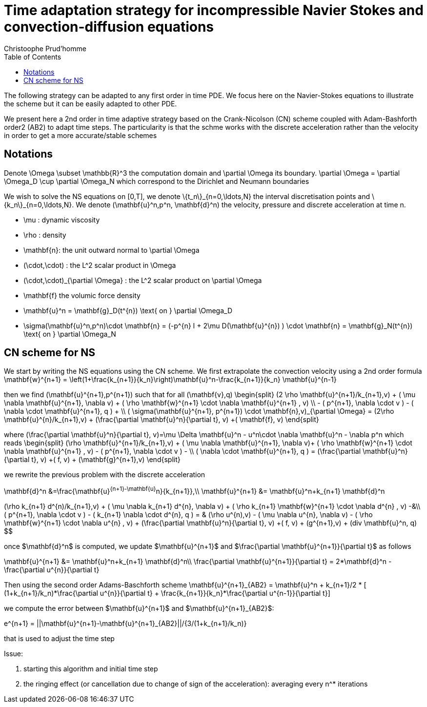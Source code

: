 = Time adaptation strategy for incompressible Navier Stokes and convection-diffusion equations
:author: Christoophe Prud'homme
:toc:

The following strategy can be adapted to any first order in time PDE. We focus here on the Navier-Stokes equations to illustrate the scheme but it can be easily adapted to other PDE.

We present here a 2nd order in time adaptive strategy based on the Crank-Nicolson (CN) scheme coupled with Adam-Bashforth order2 (AB2) to adapt time steps.
The particularity is that the schme works with the discrete acceleration rather than the velocity in order to get a more accurate/stable schemes

== Notations

Denote $$\Omega \subset \mathbb{R}^3$$ the computation domain and $$\partial \Omega$$ its boundary. $$\partial \Omega = \partial \Omega_D \cup \partial \Omega_N $$ which correspond to the Dirichlet and Neumann boundaries

We wish to solve the NS equations on $$[0,T]$$, we denote $$\{t_n\}_{n=0,\ldots,N}$$ the interval discretisation points and $$\{k_n\}_{n=0,\ldots,N}$$. We denote $$(\mathbf{u}^n,p^n, \mathbf{d}^n)$$ the velocity, pressure and discrete acceleration at time $$n$$.

 - $$\mu$$ : dynamic viscosity
 - $$\rho$$ : density
 - $$\mathbf{n}$$: the unit outward normal to $$\partial \Omega$$
 - $$(\cdot,\cdot)$$ : the $$L^2$$ scalar product in $$\Omega$$
 - $$(\cdot,\cdot)_{\partial \Omega}$$ : the $$L^2$$ scalar product on $$\partial \Omega$$
 - $$\mathbf{f}$$ the volumic force density

 - $$\mathbf{u}^n = \mathbf{g}_D(t^{n}) \text{ on } \partial \Omega_D$$
 - $$\sigma(\mathbf{u}^n,p^n)\cdot \mathbf{n} = (-p^{n} I + 2\mu D(\mathbf{u}^{n}) ) \cdot \mathbf{n} = \mathbf{g}_N(t^{n}) \text{ on } \partial \Omega_N$$
 
== CN scheme for NS

We start by writing the NS equations using the CN scheme.
We first extrapolate the convection velocity using a 2nd order formula
$$
\mathbf{w}^{n+1} = \left(1+\frac{k_{n+1}}{k_n}\right)\mathbf{u}^n-\frac{k_{n+1}}{k_n} \mathbf{u}^{n-1}
$$

then we find $$(\mathbf{u}^{n+1},p^{n+1})$$ such that for all $$(\mathbf{v},q)$$
$$
\begin{split}
(2 \rho \mathbf{u}^{n+1}/k_{n+1},v) + ( \mu \nabla \mathbf{u}^{n+1}, \nabla v)  + ( \rho  \mathbf{w}^{n+1} \cdot \nabla \mathbf{u}^{n+1} , v)  \\
- ( p^{n+1}, \nabla \cdot v )  - (  \nabla \cdot \mathbf{u}^{n+1}, q ) + \\ ( \sigma(\mathbf{u}^{n+1}, p^{n+1}) \cdot \mathbf{n},v)_{\partial \Omega} = (2\rho \mathbf{u}^{n}/k_{n+1},v) + (\frac{\partial \mathbf{u}^n}{\partial t}, v) +( \mathbf{f}, v)
\end{split}
$$

where
$$
(\frac{\partial \mathbf{u}^n}{\partial t}, v)=\mu \Delta \mathbf{u}^n - u^n\cdot \nabla \mathbf{u}^n - \nabla p^n
$$
which reads
$$
\begin{split}
(\rho \mathbf{u}^{n+1}/k_{n+1},v) + ( \mu \nabla \mathbf{u}^{n+1}, \nabla v)+
 ( \rho  \mathbf{w}^{n+1} \cdot \nabla \mathbf{u}^{n+1} , v) - ( p^{n+1}, \nabla \cdot v )  -  \\
 (  \nabla \cdot \mathbf{u}^{n+1}, q )  = (\frac{\partial \mathbf{u}^n}{\partial t}, v) +( f, v) + (\mathbf{g}^{n+1},v)
 \end{split}
$$

we rewrite the previous problem with the discrete acceleration
[env.equationalign]
--
\mathbf{d}^n &=\frac{\mathbf{u}^{n+1}-\mathbf{u}^n}{k_{n+1}},\\
\mathbf{u}^{n+1} &= \mathbf{u}^n+k_{n+1} \mathbf{d}^n
--

[env.equationalign]
--
(\rho k_{n+1} d^{n)/k_{n+1},v) + ( \mu \nabla k_{n+1} d^{n}, \nabla v)  + ( \rho k_{n+1}  \mathbf{w}^{n+1} \cdot \nabla d^{n} , v) -&\\
 ( p^{n+1}, \nabla \cdot v )  - (  k_{n+1} \nabla \cdot d^{n}, q ) = &
  (\rho u^{n),v) - ( \mu \nabla u^{n}, \nabla v)  - ( \rho   \mathbf{w}^{n+1} \cdot \nabla u^{n} , v) +  (\frac{\partial \mathbf{u}^n}{\partial t}, v) +( f, v) + (g^{n+1},v) + (div \mathbf{u}^n, q)
$$

once $\mathbf{d}^n$ is computed, we update $\mathbf{u}^{n+1}$ and $\frac{\partial \mathbf{u}^{n+1}}{\partial t}$ as follows
[env.equationalign]
--
\mathbf{u}^{n+1} &= \mathbf{u}^n+k_{n+1} \mathbf{d}^n\\
\frac{\partial \mathbf{u}^{n+1}}{\partial t} = 2*\mathbf{d}^n - \frac{\partial u^{n}}{\partial t}
--

Then using the second order Adams-Baschforth scheme
$$\mathbf{u}^{n+1}_{AB2} = \mathbf{u}^n + k_{n+1}/2 * [ (1+k_{n+1}/k_n)*\frac{\partial u^{n}}{\partial t} + \frac{k_{n+1}}{k_n}*\frac{\partial u^{n-1}}{\partial t}]$$

we compute the error between $\mathbf{u}^{n+1}$ and $\mathbf{u}^{n+1}_{AB2}$:

$$e^{n+1} = ||\mathbf{u}^{n+1}-\mathbf{u}^{n+1}_{AB2}||/{3/(1+k_{n+1}/k_n)}$$

that is used to adjust the time step


Issue:

 1. starting this algorithm and initial time step
 2. the ringing effect (or cancellation due to change of sign of the acceleration): averaging every $$n^*$$ iterations

